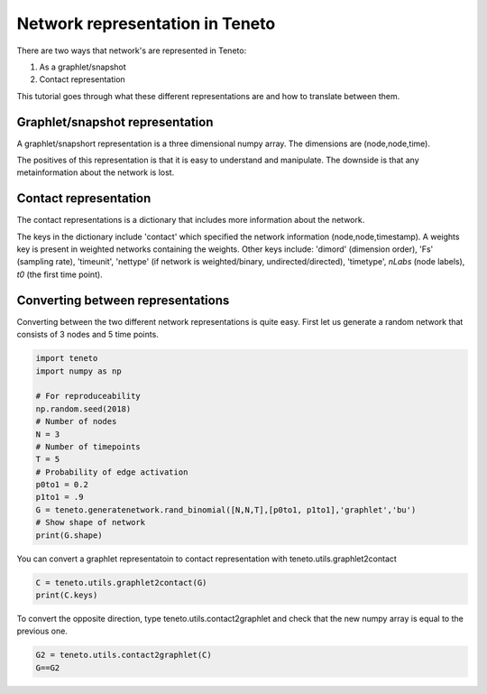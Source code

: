 Network representation in Teneto
--------------------------------

There are two ways that network's are represented in Teneto:

1. As a graphlet/snapshot
2. Contact representation

This tutorial goes through what these different representations are and how to translate between them.

Graphlet/snapshot representation
================================

A graphlet/snapshort representation is a three dimensional numpy array. The dimensions are (node,node,time). 

The positives of this representation is that it is easy to understand and manipulate. The downside is that any metainformation about the network is lost. 

Contact representation
================================

The contact representations is a dictionary that includes more information about the network. 

The keys in the dictionary include 'contact' which specified the network information (node,node,timestamp). A weights key is present in weighted networks containing the weights. 
Other keys include: 'dimord' (dimension order), 'Fs' (sampling rate), 'timeunit', 'nettype' (if network is weighted/binary, undirected/directed), 'timetype', `nLabs` (node labels), `t0` (the first time point). 

Converting between representations
==================================

Converting between the two different network representations is quite easy. First let us generate a random network that consists of 3 nodes and 5 time points. 

.. code-block:: python

  import teneto
  import numpy as np

  # For reproduceability
  np.random.seed(2018) 
  # Number of nodes
  N = 3
  # Number of timepoints
  T = 5
  # Probability of edge activation
  p0to1 = 0.2
  p1to1 = .9
  G = teneto.generatenetwork.rand_binomial([N,N,T],[p0to1, p1to1],'graphlet','bu')
  # Show shape of network
  print(G.shape)
    
You can convert a graphlet representatoin to contact representation with teneto.utils.graphlet2contact

.. code-block:: python

  C = teneto.utils.graphlet2contact(G)
  print(C.keys)

To convert the opposite direction, type teneto.utils.contact2graphlet and check that the new numpy array is equal to the previous one. 

.. code-block:: python

  G2 = teneto.utils.contact2graphlet(C)
  G==G2

